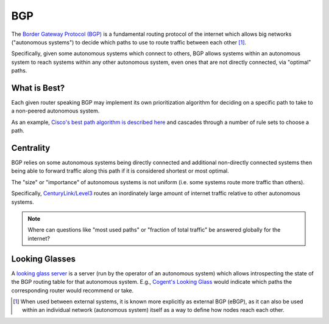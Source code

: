 ===
BGP
===

The `Border Gateway Protocol (BGP)
<https://en.wikipedia.org/wiki/Border_Gateway_Protocol>`_ is a
fundamental routing protocol of the internet which allows big networks
("autonomous systems") to decide which paths to use to route traffic
between each other [#]_.

Specifically, given some autonomous systems which connect to others, BGP
allows systems within an autonomous system to reach systems within any
other autonomous system, even ones that are not directly connected, via
"optimal" paths.

What is Best?
-------------

Each given router speaking BGP may implement its own prioritization
algorithm for deciding on a specific path to take to a non-peered
autonomous system.

As an example, `Cisco's best path algorithm is described here
<https://www.cisco.com/c/en/us/support/docs/ip/border-gateway-protocol-bgp/13753-25.html#anc2>`_
and cascades through a number of rule sets to choose a path.


Centrality
----------

BGP relies on some autonomous systems being directly connected and
additional non-directly connected systems then being able to forward
traffic along this path if it is considered shortest or most optimal.

The "size" or "importance" of autonomous systems is not uniform (i.e. some
systems route more traffic than others).

Specifically, `CenturyLink/Level3
<https://en.wikipedia.org/wiki/CenturyLink>`_ routes an inordinately
large amount of internet traffic relative to other autonomous systems.

.. note::

   Where can questions like "most used paths" or "fraction of total
   traffic" be answered globally for the internet?


Looking Glasses
---------------

A `looking glass server
<https://en.wikipedia.org/wiki/Looking_Glass_server>`_ is a
server (run by the operator of an autonomous system) which
allows introspecting the state of the BGP routing table
for that autonomous system.  E.g., `Cogent's Looking Glass
<https://www.cogentco.com/en/network/looking-glass>`_ would indicate
which paths the corresponding router would recommend or take.


.. [#] When used between external systems, it is known more explicitly as
   external BGP (eBGP), as it can also be used within an individual network
   (autonomous system) itself as a way to define how nodes reach each other.
